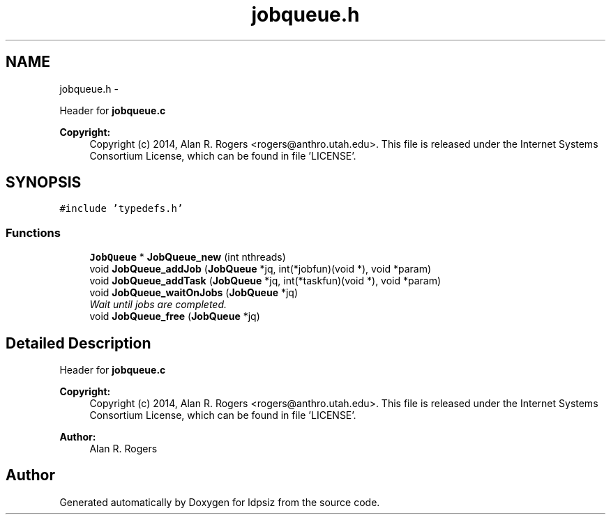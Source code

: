.TH "jobqueue.h" 3 "Sat Jun 6 2015" "Version 0.1" "ldpsiz" \" -*- nroff -*-
.ad l
.nh
.SH NAME
jobqueue.h \- 
.PP
Header for \fBjobqueue\&.c\fP 
.PP
\fBCopyright:\fP
.RS 4
Copyright (c) 2014, Alan R\&. Rogers <rogers@anthro.utah.edu>\&. This file is released under the Internet Systems Consortium License, which can be found in file 'LICENSE'\&. 
.RE
.PP
 

.SH SYNOPSIS
.br
.PP
\fC#include 'typedefs\&.h'\fP
.br

.SS "Functions"

.in +1c
.ti -1c
.RI "\fBJobQueue\fP * \fBJobQueue_new\fP (int nthreads)"
.br
.ti -1c
.RI "void \fBJobQueue_addJob\fP (\fBJobQueue\fP *jq, int(*jobfun)(void *), void *param)"
.br
.ti -1c
.RI "void \fBJobQueue_addTask\fP (\fBJobQueue\fP *jq, int(*taskfun)(void *), void *param)"
.br
.ti -1c
.RI "void \fBJobQueue_waitOnJobs\fP (\fBJobQueue\fP *jq)"
.br
.RI "\fIWait until jobs are completed\&. \fP"
.ti -1c
.RI "void \fBJobQueue_free\fP (\fBJobQueue\fP *jq)"
.br
.in -1c
.SH "Detailed Description"
.PP 
Header for \fBjobqueue\&.c\fP 
.PP
\fBCopyright:\fP
.RS 4
Copyright (c) 2014, Alan R\&. Rogers <rogers@anthro.utah.edu>\&. This file is released under the Internet Systems Consortium License, which can be found in file 'LICENSE'\&. 
.RE
.PP


\fBAuthor:\fP
.RS 4
Alan R\&. Rogers 
.RE
.PP

.SH "Author"
.PP 
Generated automatically by Doxygen for ldpsiz from the source code\&.
